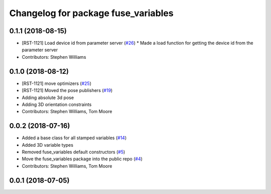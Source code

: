 ^^^^^^^^^^^^^^^^^^^^^^^^^^^^^^^^^^^^
Changelog for package fuse_variables
^^^^^^^^^^^^^^^^^^^^^^^^^^^^^^^^^^^^

0.1.1 (2018-08-15)
------------------
* [RST-1121] Load device id from parameter server (`#26 <https://github.com/locusrobotics/fuse/issues/26>`_)
  * Made a load function for getting the device id from the parameter server
* Contributors: Stephen Williams

0.1.0 (2018-08-12)
------------------
* [RST-1121] move optimizers (`#25 <https://github.com/locusrobotics/fuse/issues/25>`_)
* [RST-1121] Moved the pose publishers (`#19 <https://github.com/locusrobotics/fuse/issues/19>`_)
* Adding absolute 3d pose
* Adding 3D orientation constraints
* Contributors: Stephen Williams, Tom Moore

0.0.2 (2018-07-16)
------------------
* Added a base class for all stamped variables (`#14 <https://github.com/locusrobotics/fuse/issues/14>`_)
* Added 3D variable types
* Removed fuse_variables default constructors (`#5 <https://github.com/locusrobotics/fuse/issues/5>`_)
* Move the fuse_variables package into the public repo (`#4 <https://github.com/locusrobotics/fuse/issues/4>`_)
* Contributors: Stephen Williams, Tom Moore

0.0.1 (2018-07-05)
------------------
